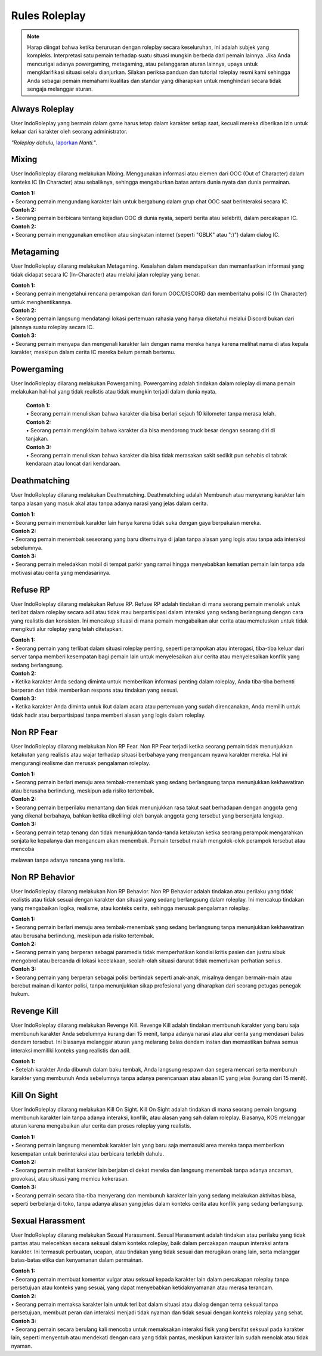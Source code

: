 ##################
Rules Roleplay
##################

.. note::
    Harap diingat bahwa ketika berurusan dengan roleplay secara keseluruhan, ini adalah subjek yang kompleks. Interpretasi satu pemain terhadap suatu situasi mungkin berbeda dari pemain lainnya. Jika Anda mencurigai adanya powergaming, metagaming, atau pelanggaran aturan lainnya, upaya untuk mengklarifikasi situasi selalu dianjurkan. Silakan periksa panduan dan tutorial roleplay resmi kami sehingga Anda sebagai pemain memahami kualitas dan standar yang diharapkan untuk menghindari secara tidak sengaja melanggar aturan.

.. _UA: https://forums.IndoRoleplay.net/forms/10-upper-administration-contact-ooc/
.. _bug tracker: https://bugs.IndoRoleplay.net/
.. _UAT Contact: https://forums.IndoRoleplay.net/forms/10-upper-administration-contact-ooc/
.. _Support Center: https://IndoRoleplay.net/support/
.. _Upper Administration Team: https://forums.IndoRoleplay.net/forms/10-upper-administration-contact-ooc/


***************
Always Roleplay
***************
User IndoRoleplay yang bermain dalam game harus tetap dalam karakter setiap saat, kecuali mereka diberikan izin untuk keluar dari karakter oleh seorang administrator.

*"Roleplay dahulu,* `laporkan <https://owlgaming.net/support/>`_ *Nanti."*.

**********
Mixing
**********
User IndoRoleplay dilarang melakukan Mixing. Menggunakan informasi atau elemen dari OOC (Out of Character) dalam konteks IC (In Character) atau sebaliknya, sehingga mengaburkan batas antara dunia nyata dan dunia permainan.

| **Contoh 1:** 
| •	Seorang pemain mengundang karakter lain untuk bergabung dalam grup chat OOC saat berinteraksi secara IC.

| **Contoh 2:** 
| •	Seorang pemain berbicara tentang kejadian OOC di dunia nyata, seperti berita atau selebriti, dalam percakapan IC.

| **Contoh 2:** 
| •	Seorang pemain menggunakan emotikon atau singkatan internet (seperti "GBLK" atau ":)") dalam dialog IC.

**********
Metagaming
**********
User IndoRoleplay dilarang melakukan Metagaming. Kesalahan dalam mendapatkan dan memanfaatkan informasi yang tidak didapat secara IC (In-Character) atau melalui jalan roleplay yang benar.

| **Contoh 1:** 
| •	Seorang pemain mengetahui rencana perampokan dari forum OOC/DISCORD dan memberitahu polisi IC (In Character) untuk menghentikannya.

| **Contoh 2:** 
| •	Seorang pemain langsung mendatangi lokasi pertemuan rahasia yang hanya diketahui melalui Discord bukan dari jalannya suatu roleplay secara IC.

| **Contoh 3:** 
| •	Seorang pemain menyapa dan mengenali karakter lain dengan nama mereka hanya karena melihat nama di atas kepala karakter, meskipun dalam cerita IC mereka belum pernah bertemu.

***********
Powergaming
***********
User IndoRoleplay dilarang melakukan Powergaming. Powergaming adalah tindakan dalam roleplay di mana pemain melakukan hal-hal yang tidak realistis atau tidak mungkin terjadi dalam dunia nyata.

    | **Contoh 1:** 
    | •	Seorang pemain menuliskan bahwa karakter dia bisa berlari sejauh 10 kilometer tanpa merasa lelah.

    | **Contoh 2:** 
    | •	Seorang pemain mengklaim bahwa karakter dia bisa mendorong truck besar dengan seorang diri di tanjakan.

    | **Contoh 3:** 
    | •	Seorang pemain menuliskan bahwa karakter dia bisa tidak merasakan sakit sedikit pun sehabis di tabrak kendaraan atau loncat dari kendaraan.


*************
Deathmatching
*************
User IndoRoleplay dilarang melakukan Deathmatching. Deathmatching adalah Membunuh atau menyerang karakter lain tanpa alasan yang masuk akal atau tanpa adanya narasi yang jelas dalam cerita.

| **Contoh 1:** 
| •	Seorang pemain menembak karakter lain hanya karena tidak suka dengan gaya berpakaian mereka.

| **Contoh 2:** 
| •	Seorang pemain menembak seseorang yang baru ditemuinya di jalan tanpa alasan yang logis atau tanpa ada interaksi sebelumnya.

| **Contoh 3:** 
| •	Seorang pemain meledakkan mobil di tempat parkir yang ramai hingga menyebabkan kematian pemain lain tanpa ada motivasi atau cerita yang mendasarinya.


*************
Refuse RP
*************
User IndoRoleplay dilarang melakukan Refuse RP. Refuse RP adalah tindakan di mana seorang pemain menolak untuk terlibat dalam roleplay secara adil atau tidak mau berpartisipasi dalam interaksi yang sedang berlangsung dengan cara yang realistis dan konsisten. Ini mencakup situasi di mana pemain mengabaikan alur cerita atau memutuskan untuk tidak mengikuti alur roleplay yang telah ditetapkan.

| **Contoh 1:** 
| •	Seorang pemain yang terlibat dalam situasi roleplay penting, seperti perampokan atau interogasi, tiba-tiba keluar dari server tanpa memberi kesempatan bagi pemain lain untuk menyelesaikan alur cerita atau menyelesaikan konflik yang sedang berlangsung.

| **Contoh 2:** 
| •	Ketika karakter Anda sedang diminta untuk memberikan informasi penting dalam roleplay, Anda tiba-tiba berhenti berperan dan tidak memberikan respons atau tindakan yang sesuai.

| **Contoh 3:** 
| •	Ketika karakter Anda diminta untuk ikut dalam acara atau pertemuan yang sudah direncanakan, Anda memilih untuk tidak hadir atau berpartisipasi tanpa memberi alasan yang logis dalam roleplay.


*************
Non RP Fear
*************
User IndoRoleplay dilarang melakukan Non RP Fear. Non RP Fear terjadi ketika seorang pemain tidak menunjukkan ketakutan yang realistis atau wajar terhadap situasi berbahaya yang mengancam nyawa karakter mereka. Hal ini mengurangi realisme dan merusak pengalaman roleplay.

| **Contoh 1:** 
| •	Seorang pemain berlari menuju area tembak-menembak yang sedang berlangsung tanpa menunjukkan kekhawatiran atau berusaha berlindung, meskipun ada risiko tertembak.

| **Contoh 2:** 
| •	Seorang pemain berperilaku menantang dan tidak menunjukkan rasa takut saat berhadapan dengan anggota geng yang dikenal berbahaya, bahkan ketika dikelilingi oleh banyak anggota geng tersebut yang bersenjata lengkap.

| **Contoh 3:** 
| •	Seorang pemain tetap tenang dan tidak menunjukkan tanda-tanda ketakutan ketika seorang perampok mengarahkan senjata ke kepalanya dan mengancam akan menembak. Pemain tersebut malah mengolok-olok perampok tersebut atau mencoba 
melawan tanpa adanya rencana yang realistis.


*************
Non RP Behavior
*************
User IndoRoleplay dilarang melakukan Non RP Behavior. Non RP Behavior adalah tindakan atau perilaku yang tidak realistis atau tidak sesuai dengan karakter dan situasi yang sedang berlangsung dalam roleplay. Ini mencakup tindakan yang mengabaikan logika, realisme, atau konteks cerita, sehingga merusak pengalaman roleplay.

| **Contoh 1:** 
| •	Seorang pemain berlari menuju area tembak-menembak yang sedang berlangsung tanpa menunjukkan kekhawatiran atau berusaha berlindung, meskipun ada risiko tertembak.

| **Contoh 2:** 
| •	Seorang pemain yang berperan sebagai paramedis tidak memperhatikan kondisi kritis pasien dan justru sibuk mengobrol atau bercanda di lokasi kecelakaan, seolah-olah situasi darurat tidak memerlukan perhatian serius.

| **Contoh 3:** 
| •	Seorang pemain yang berperan sebagai polisi bertindak seperti anak-anak, misalnya dengan bermain-main atau berebut mainan di kantor polisi, tanpa menunjukkan sikap profesional yang diharapkan dari seorang petugas penegak hukum.


*************
Revenge Kill
*************
User IndoRoleplay dilarang melakukan Revenge Kill. Revenge Kill adalah tindakan membunuh karakter yang baru saja membunuh karakter Anda sebelumnya kurang dari 15 menit, tanpa adanya narasi atau alur cerita yang mendasari balas dendam tersebut. Ini biasanya melanggar aturan yang melarang balas dendam instan dan memastikan bahwa semua interaksi memiliki konteks yang realistis dan adil.

| **Contoh 1:** 
| •	Setelah karakter Anda dibunuh dalam baku tembak, Anda langsung respawn dan segera mencari serta membunuh karakter yang membunuh Anda sebelumnya tanpa adanya perencanaan atau alasan IC yang jelas (kurang dari 15 menit).

*************
Kill On Sight
*************
User IndoRoleplay dilarang melakukan Kill On Sight. Kill On Sight adalah tindakan di mana seorang pemain langsung membunuh karakter lain tanpa adanya interaksi, konflik, atau alasan yang sah dalam roleplay. Biasanya, KOS melanggar aturan karena mengabaikan alur cerita dan proses roleplay yang realistis.

| **Contoh 1:** 
| •	Seorang pemain langsung menembak karakter lain yang baru saja memasuki area mereka tanpa memberikan kesempatan untuk berinteraksi atau berbicara terlebih dahulu.

| **Contoh 2:** 
| •	Seorang pemain melihat karakter lain berjalan di dekat mereka dan langsung menembak tanpa adanya ancaman, provokasi, atau situasi yang memicu kekerasan.

| **Contoh 3:** 
| •	Seorang pemain secara tiba-tiba menyerang dan membunuh karakter lain yang sedang melakukan aktivitas biasa, seperti berbelanja di toko, tanpa adanya alasan yang jelas dalam konteks cerita atau konflik yang sedang berlangsung.


*************
Sexual Harassment
*************
User IndoRoleplay dilarang melakukan Sexual Harassment. Sexual Harassment adalah tindakan atau perilaku yang tidak pantas atau melecehkan secara seksual dalam konteks roleplay, baik dalam percakapan maupun interaksi antara karakter. Ini termasuk perbuatan, ucapan, atau tindakan yang tidak sesuai dan merugikan orang lain, serta melanggar batas-batas etika dan kenyamanan dalam permainan.

| **Contoh 1:** 
| •	Seorang pemain membuat komentar vulgar atau seksual kepada karakter lain dalam percakapan roleplay tanpa persetujuan atau konteks yang sesuai, yang dapat menyebabkan ketidaknyamanan atau merasa terancam.

| **Contoh 2:** 
| •	Seorang pemain memaksa karakter lain untuk terlibat dalam situasi atau dialog dengan tema seksual tanpa persetujuan, membuat peran dan interaksi menjadi tidak nyaman dan tidak sesuai dengan konteks roleplay yang sehat.

| **Contoh 3:** 
| •	Seorang pemain secara berulang kali mencoba untuk memaksakan interaksi fisik yang bersifat seksual pada karakter lain, seperti menyentuh atau mendekati dengan cara yang tidak pantas, meskipun karakter lain sudah menolak atau tidak nyaman.








